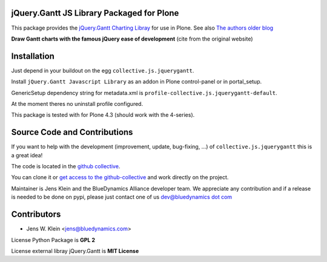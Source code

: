jQuery.Gantt JS Library Packaged for Plone
==========================================

This package provides the
`jQuery.Gantt Charting Libray <http://taitems.github.io/jQuery.Gantt/>`_ for
use in Plone. See also
`The authors older blog <http://mbielanczuk.com/2011/06/jquery-gantt-chart/>`_

**Draw Gantt charts with the famous jQuery ease of development** (cite
from the original website)


Installation
============

Just depend in your buildout on the egg ``collective.js.jquerygantt``.

Install ``jQuery.Gantt Javascript Library`` as an addon in Plone control-panel or
in portal_setup.

GenericSetup dependency string for metadata.xml is
``profile-collective.js.jquerygantt-default``.

At the moment theres no uninstall profile configured.

This package is tested with for Plone 4.3 (should work with the 4-series).


Source Code and Contributions
=============================

If you want to help with the development (improvement, update, bug-fixing, ...)
of ``collective.js.jquerygantt`` this is a great idea!

The code is located in the
`github collective <https://github.com/collective/collective.js.jquerygantt>`_.

You can clone it or `get access to the github-collective
<http://collective.github.com/>`_ and work directly on the project.

Maintainer is Jens Klein and the BlueDynamics Alliance developer team. We
appreciate any contribution and if a release is needed to be done on pypi,
please just contact one of us
`dev@bluedynamics dot com <mailto:dev@bluedynamics.com>`_


Contributors
============

- Jens W. Klein <jens@bluedynamics.com>

License Python Package is **GPL 2**

License external libray jQuery.Gantt is **MIT License**

